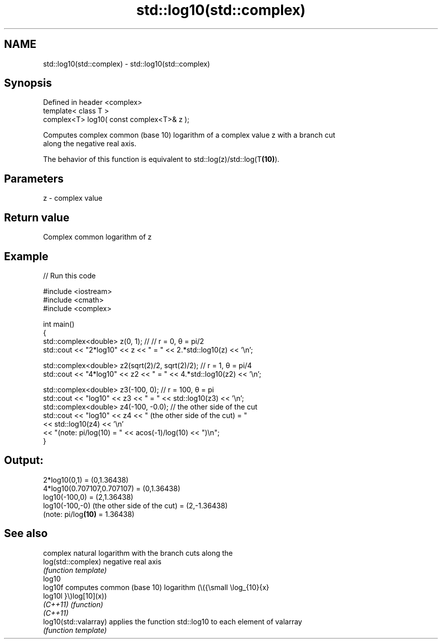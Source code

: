 .TH std::log10(std::complex) 3 "2021.11.17" "http://cppreference.com" "C++ Standard Libary"
.SH NAME
std::log10(std::complex) \- std::log10(std::complex)

.SH Synopsis
   Defined in header <complex>
   template< class T >
   complex<T> log10( const complex<T>& z );

   Computes complex common (base 10) logarithm of a complex value z with a branch cut
   along the negative real axis.

   The behavior of this function is equivalent to std::log(z)/std::log(T\fB(10)\fP).

.SH Parameters

   z - complex value

.SH Return value

   Complex common logarithm of z

.SH Example


// Run this code

 #include <iostream>
 #include <cmath>
 #include <complex>

 int main()
 {
     std::complex<double> z(0, 1); // // r = 0, θ = pi/2
     std::cout << "2*log10" << z << " = " << 2.*std::log10(z) << '\\n';

     std::complex<double> z2(sqrt(2)/2, sqrt(2)/2); // r = 1, θ = pi/4
     std::cout << "4*log10" << z2 << " = " << 4.*std::log10(z2) << '\\n';

     std::complex<double> z3(-100, 0); // r = 100, θ = pi
     std::cout << "log10" << z3 << " = " << std::log10(z3) << '\\n';
     std::complex<double> z4(-100, -0.0); // the other side of the cut
     std::cout << "log10" << z4 << " (the other side of the cut) = "
               << std::log10(z4) << '\\n'
               << "(note: pi/log(10) = " << acos(-1)/log(10) << ")\\n";
 }

.SH Output:

 2*log10(0,1) = (0,1.36438)
 4*log10(0.707107,0.707107) = (0,1.36438)
 log10(-100,0) = (2,1.36438)
 log10(-100,-0) (the other side of the cut) = (2,-1.36438)
 (note: pi/log\fB(10)\fP = 1.36438)

.SH See also

                        complex natural logarithm with the branch cuts along the
   log(std::complex)    negative real axis
                        \fI(function template)\fP
   log10
   log10f               computes common (base 10) logarithm (\\({\\small \\log_{10}{x}
   log10l               }\\)log[10](x))
   \fI(C++11)\fP              \fI(function)\fP
   \fI(C++11)\fP
   log10(std::valarray) applies the function std::log10 to each element of valarray
                        \fI(function template)\fP
